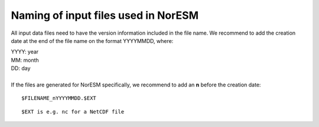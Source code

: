 .. _filenaming:

Naming of input files used in  NorESM
======
All input data files need to have the version information included in the file name. We recommend to add the creation date at the end of 
the file name on the format YYYYMMDD, where:

| YYYY: year
| MM: month
| DD: day
|
| If the files are generated for NorESM specifically, we recommend to add an **n** before the creation date: 

::

   $FILENAME_nYYYYMMDD.$EXT
   
::

$EXT is e.g. nc for a NetCDF file
